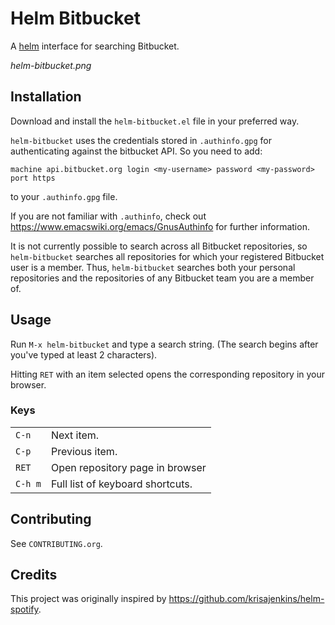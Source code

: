 * Helm Bitbucket
A [[https://github.com/emacs-helm/helm][helm]] interface for searching Bitbucket.

[[helm-bitbucket.png]]

** Installation
Download and install the =helm-bitbucket.el= file in your preferred way.

=helm-bitbucket= uses the credentials stored in =.authinfo.gpg= for
authenticating against the bitbucket API. So you need to add:

#+BEGIN_EXAMPLE
machine api.bitbucket.org login <my-username> password <my-password> port https
#+END_EXAMPLE

to your =.authinfo.gpg= file.

If you are not familiar with =.authinfo=, check out
https://www.emacswiki.org/emacs/GnusAuthinfo for further information.

It is not currently possible to search across all Bitbucket repositories, so
=helm-bitbucket= searches all repositories for which your registered Bitbucket
user is a member. Thus, =helm-bitbucket= searches both your personal
repositories and the repositories of any Bitbucket team you are a member of.

** Usage
Run =M-x helm-bitbucket= and type a search string. (The search begins after
you've typed at least 2 characters).

Hitting =RET= with an item selected opens the corresponding repository in your
browser.
*** Keys
| =C-n=   | Next item.                       |
| =C-p=   | Previous item.                   |
| =RET=   | Open repository page in browser  |
| =C-h m= | Full list of keyboard shortcuts. |

** Contributing
See =CONTRIBUTING.org=.

** Credits
This project was originally inspired by https://github.com/krisajenkins/helm-spotify.

